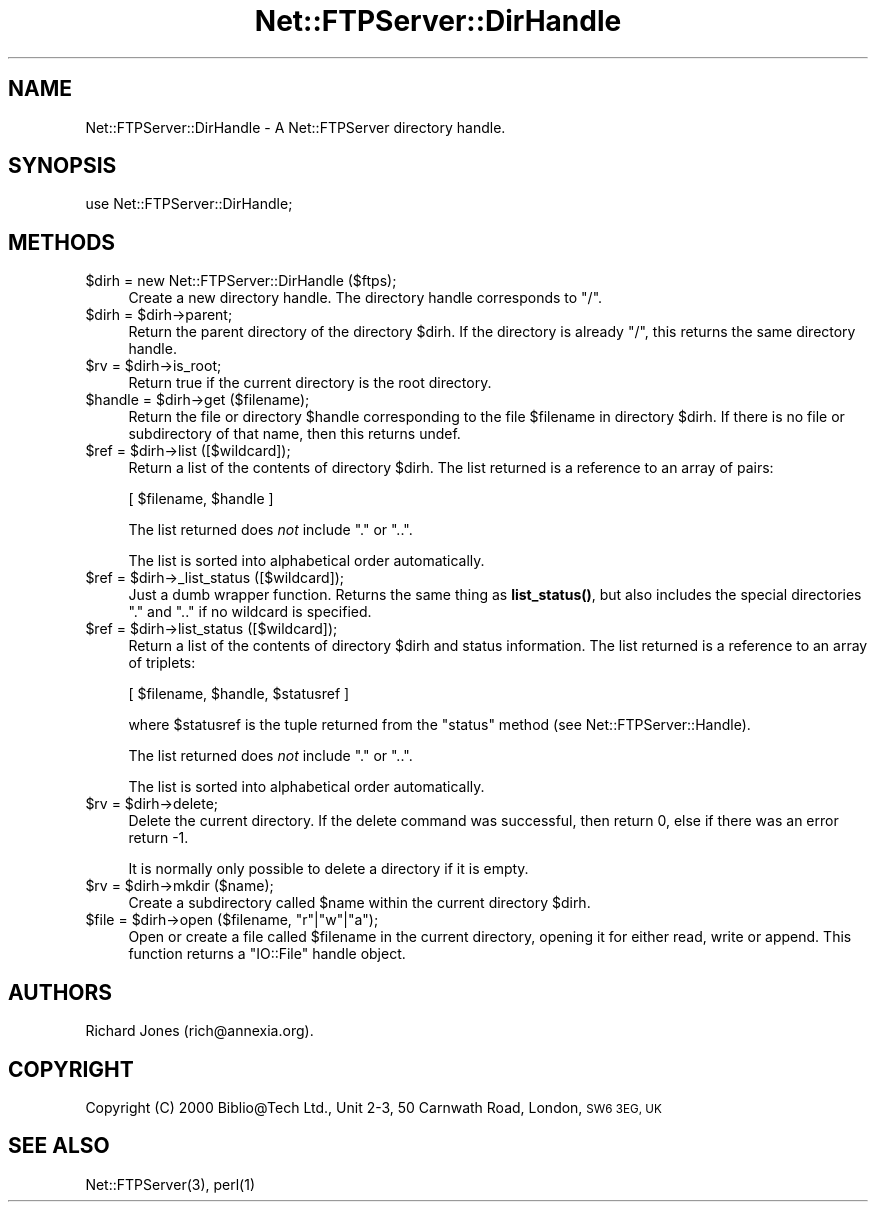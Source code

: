 .\" Automatically generated by Pod::Man 4.14 (Pod::Simple 3.43)
.\"
.\" Standard preamble:
.\" ========================================================================
.de Sp \" Vertical space (when we can't use .PP)
.if t .sp .5v
.if n .sp
..
.de Vb \" Begin verbatim text
.ft CW
.nf
.ne \\$1
..
.de Ve \" End verbatim text
.ft R
.fi
..
.\" Set up some character translations and predefined strings.  \*(-- will
.\" give an unbreakable dash, \*(PI will give pi, \*(L" will give a left
.\" double quote, and \*(R" will give a right double quote.  \*(C+ will
.\" give a nicer C++.  Capital omega is used to do unbreakable dashes and
.\" therefore won't be available.  \*(C` and \*(C' expand to `' in nroff,
.\" nothing in troff, for use with C<>.
.tr \(*W-
.ds C+ C\v'-.1v'\h'-1p'\s-2+\h'-1p'+\s0\v'.1v'\h'-1p'
.ie n \{\
.    ds -- \(*W-
.    ds PI pi
.    if (\n(.H=4u)&(1m=24u) .ds -- \(*W\h'-12u'\(*W\h'-12u'-\" diablo 10 pitch
.    if (\n(.H=4u)&(1m=20u) .ds -- \(*W\h'-12u'\(*W\h'-8u'-\"  diablo 12 pitch
.    ds L" ""
.    ds R" ""
.    ds C` ""
.    ds C' ""
'br\}
.el\{\
.    ds -- \|\(em\|
.    ds PI \(*p
.    ds L" ``
.    ds R" ''
.    ds C`
.    ds C'
'br\}
.\"
.\" Escape single quotes in literal strings from groff's Unicode transform.
.ie \n(.g .ds Aq \(aq
.el       .ds Aq '
.\"
.\" If the F register is >0, we'll generate index entries on stderr for
.\" titles (.TH), headers (.SH), subsections (.SS), items (.Ip), and index
.\" entries marked with X<> in POD.  Of course, you'll have to process the
.\" output yourself in some meaningful fashion.
.\"
.\" Avoid warning from groff about undefined register 'F'.
.de IX
..
.nr rF 0
.if \n(.g .if rF .nr rF 1
.if (\n(rF:(\n(.g==0)) \{\
.    if \nF \{\
.        de IX
.        tm Index:\\$1\t\\n%\t"\\$2"
..
.        if !\nF==2 \{\
.            nr % 0
.            nr F 2
.        \}
.    \}
.\}
.rr rF
.\" ========================================================================
.\"
.IX Title "Net::FTPServer::DirHandle 3pm"
.TH Net::FTPServer::DirHandle 3pm "2012-11-12" "perl v5.36.0" "User Contributed Perl Documentation"
.\" For nroff, turn off justification.  Always turn off hyphenation; it makes
.\" way too many mistakes in technical documents.
.if n .ad l
.nh
.SH "NAME"
Net::FTPServer::DirHandle \- A Net::FTPServer directory handle.
.SH "SYNOPSIS"
.IX Header "SYNOPSIS"
.Vb 1
\&  use Net::FTPServer::DirHandle;
.Ve
.SH "METHODS"
.IX Header "METHODS"
.ie n .IP "$dirh = new Net::FTPServer::DirHandle ($ftps);" 4
.el .IP "\f(CW$dirh\fR = new Net::FTPServer::DirHandle ($ftps);" 4
.IX Item "$dirh = new Net::FTPServer::DirHandle ($ftps);"
Create a new directory handle. The directory handle corresponds to \*(L"/\*(R".
.ie n .IP "$dirh = $dirh\->parent;" 4
.el .IP "\f(CW$dirh\fR = \f(CW$dirh\fR\->parent;" 4
.IX Item "$dirh = $dirh->parent;"
Return the parent directory of the directory \f(CW$dirh\fR. If
the directory is already \*(L"/\*(R", this returns the same directory handle.
.ie n .IP "$rv = $dirh\->is_root;" 4
.el .IP "\f(CW$rv\fR = \f(CW$dirh\fR\->is_root;" 4
.IX Item "$rv = $dirh->is_root;"
Return true if the current directory is the root directory.
.ie n .IP "$handle = $dirh\->get ($filename);" 4
.el .IP "\f(CW$handle\fR = \f(CW$dirh\fR\->get ($filename);" 4
.IX Item "$handle = $dirh->get ($filename);"
Return the file or directory \f(CW$handle\fR corresponding to
the file \f(CW$filename\fR in directory \f(CW$dirh\fR. If there is
no file or subdirectory of that name, then this returns
undef.
.ie n .IP "$ref = $dirh\->list ([$wildcard]);" 4
.el .IP "\f(CW$ref\fR = \f(CW$dirh\fR\->list ([$wildcard]);" 4
.IX Item "$ref = $dirh->list ([$wildcard]);"
Return a list of the contents of directory \f(CW$dirh\fR. The list
returned is a reference to an array of pairs:
.Sp
.Vb 1
\&  [ $filename, $handle ]
.Ve
.Sp
The list returned does \fInot\fR include \*(L".\*(R" or \*(L"..\*(R".
.Sp
The list is sorted into alphabetical order automatically.
.ie n .IP "$ref = $dirh\->_list_status ([$wildcard]);" 4
.el .IP "\f(CW$ref\fR = \f(CW$dirh\fR\->_list_status ([$wildcard]);" 4
.IX Item "$ref = $dirh->_list_status ([$wildcard]);"
Just a dumb wrapper function.  Returns the same thing as
\&\fBlist_status()\fR, but also includes the special directories
\&\*(L".\*(R" and \*(L"..\*(R" if no wildcard is specified.
.ie n .IP "$ref = $dirh\->list_status ([$wildcard]);" 4
.el .IP "\f(CW$ref\fR = \f(CW$dirh\fR\->list_status ([$wildcard]);" 4
.IX Item "$ref = $dirh->list_status ([$wildcard]);"
Return a list of the contents of directory \f(CW$dirh\fR and
status information. The list returned is a reference to
an array of triplets:
.Sp
.Vb 1
\&  [ $filename, $handle, $statusref ]
.Ve
.Sp
where \f(CW$statusref\fR is the tuple returned from the \f(CW\*(C`status\*(C'\fR
method (see Net::FTPServer::Handle).
.Sp
The list returned does \fInot\fR include \*(L".\*(R" or \*(L"..\*(R".
.Sp
The list is sorted into alphabetical order automatically.
.ie n .IP "$rv = $dirh\->delete;" 4
.el .IP "\f(CW$rv\fR = \f(CW$dirh\fR\->delete;" 4
.IX Item "$rv = $dirh->delete;"
Delete the current directory. If the delete command was
successful, then return 0, else if there was an error return \-1.
.Sp
It is normally only possible to delete a directory if it
is empty.
.ie n .IP "$rv = $dirh\->mkdir ($name);" 4
.el .IP "\f(CW$rv\fR = \f(CW$dirh\fR\->mkdir ($name);" 4
.IX Item "$rv = $dirh->mkdir ($name);"
Create a subdirectory called \f(CW$name\fR within the current directory
\&\f(CW$dirh\fR.
.ie n .IP "$file = $dirh\->open ($filename, ""r""|""w""|""a"");" 4
.el .IP "\f(CW$file\fR = \f(CW$dirh\fR\->open ($filename, ``r''|``w''|``a'');" 4
.IX Item "$file = $dirh->open ($filename, r|w|a);"
Open or create a file called \f(CW$filename\fR in the current directory,
opening it for either read, write or append. This function
returns a \f(CW\*(C`IO::File\*(C'\fR handle object.
.SH "AUTHORS"
.IX Header "AUTHORS"
Richard Jones (rich@annexia.org).
.SH "COPYRIGHT"
.IX Header "COPYRIGHT"
Copyright (C) 2000 Biblio@Tech Ltd., Unit 2\-3, 50 Carnwath Road,
London, \s-1SW6 3EG, UK\s0
.SH "SEE ALSO"
.IX Header "SEE ALSO"
\&\f(CWNet::FTPServer(3)\fR, \f(CWperl(1)\fR
